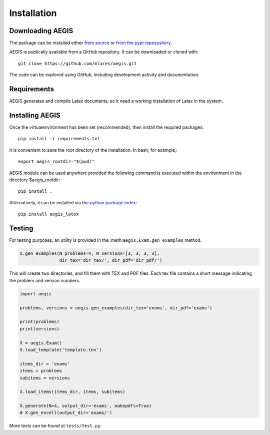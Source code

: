 *****************
Installation
*****************

Downloading AEGIS
===============================

The package can be installed either 
`from source <https://github.com/mlares/aegis>`_
or 
`from the pypi reposository <http://www.pypi.org>`_.

AEGIS is publically available from a GitHub repository.
It can be downloaded or cloned with::

    git clone https://github.com/mlares/aegis.git

The code can be explored using GitHub, including development activity and documentation.  

Requirements
================

AEGIS generates and compile Latex documents, so it need a working
installation of Latex in the system.
 

Installing AEGIS
===============================

Once the virtualenvironment has been set (recommended), then install the required packages::

    pip install -r requirements.txt

It is convenient to save the root directory of the installation.  
In bash, for example,::

   export aegis_rootdir="$(pwd)"


AEGIS module can be used anywhere provided the following command 
is executed within the environment in the directory $aegis_rootdir::

    pip install .

Alternatively, it can be installed via the `python package index <aegis>`_::

    pip install aegis_latex  

Testing
===============================

For testing purposes, an utility is provided in the
:meth:``aegis.Exam.gen_examples`` method.

.. code:: python

    X.gen_examples(N_problems=4, N_versions=[3, 3, 3, 3],
                   dir_tex='dir_tex/', dir_pdf='dir_pdf/')

This will create two directories, and fill them with TEX and PDF
files.  Each tex file contains a short message indicating the problem
and version numbers.

.. code:: python

   import aegis

   problems, versions = aegis.gen_examples(dir_tex='exams', dir_pdf='exams')

   print(problems)
   print(versions)

   X = aegis.Exam()
   X.load_template('template.tex')

   items_dir = 'exams'
   items = problems
   subitems = versions

   X.load_items(items_dir, items, subitems)
    
   X.generate(N=4, output_dir='exams', makepdfs=True)
   # X.gen_excell(output_dir='exams/')             
    
More tests can be found at ``tests/test.py``.




